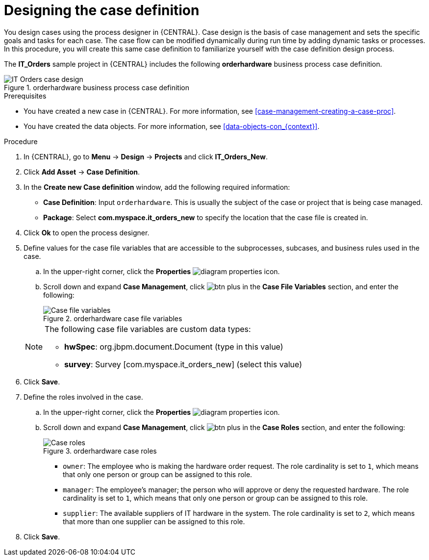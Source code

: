 [id='case-management-designing-IT-hardware-proc']
= Designing the case definition

You design cases using the process designer in {CENTRAL}. Case design is the basis of case management and sets the specific goals and tasks for each case. The case flow can be modified dynamically during run time by adding dynamic tasks or processes. In this procedure, you will create this same case definition to familiarize yourself with the case definition design process.

The *IT_Orders* sample project in {CENTRAL} includes the following *orderhardware* business process case definition.

.orderhardware business process case definition
image::cases/itorders-orderhardware-process.png[IT Orders case design]

.Prerequisites
* You have created a new case in {CENTRAL}. For more information, see <<case-management-creating-a-case-proc>>.
* You have created the data objects. For more information, see <<data-objects-con_{context}>>.

.Procedure
. In {CENTRAL}, go to *Menu* -> *Design* -> *Projects* and click *IT_Orders_New*.
. Click *Add Asset* -> *Case Definition*.
. In the *Create new Case definition* window, add the following required information:
+
* *Case Definition*: Input `orderhardware`. This is usually the subject of the case or project that is being case managed.
* *Package*: Select *com.myspace.it_orders_new* to specify the location that the case file is created in.
//* `Case ID prefix (optional)`: A configurable prefix that enables you to easily distinguish different types of cases. The prefix is followed by a generated ID in the format `ID-XXXXXXXXXX`, where `XXXXXXXXXX` is a generated number that provides a unique ID for the case instance. If a prefix is not provided, the default prefix is `CASE` and generates instances with the following identifiers:
//+
//`CASE-0000000001`
//+
//`CASE-0000000002`
//+
//`CASE-0000000003`
//+
//If a prefix is set to something else, such as `IT` for example, the following identifiers are generated:
//+
//`IT-0000000001`
//+
//`IT-0000000002`
//+
//`IT-0000000003`

+
. Click *Ok* to open the process designer.
. Define values for the case file variables that are accessible to the subprocesses, subcases, and business rules used in the case.
.. In the upper-right corner, click the *Properties* image:getting-started/diagram_properties.png[] icon.
.. Scroll down and expand *Case Management*, click image:getting-started/btn_plus.png[] in the *Case File Variables* section, and enter the following:
+
.orderhardware case file variables
image::cases/case-file-vars.png[Case file variables]

+
[NOTE]
====
The following case file variables are custom data types:

* *hwSpec*: org.jbpm.document.Document (type in this value)
* *survey*: Survey [com.myspace.it_orders_new] (select this value)
====
+
. Click *Save*.
. Define the roles involved in the case.
.. In the upper-right corner, click the *Properties* image:getting-started/diagram_properties.png[] icon.
.. Scroll down and expand *Case Management*, click image:getting-started/btn_plus.png[] in the *Case Roles* section, and enter the following:
+
.orderhardware case roles
image::cases/case_roles-2.png[Case roles]

+
* `owner`: The employee who is making the hardware order request. The role cardinality is set to `1`, which means that only one person or group can be assigned to this role.
* `manager`: The employee's manager; the person who will approve or deny the requested hardware. The role cardinality is set to `1`, which means that only one person or group can be assigned to this role.
* `supplier`: The available suppliers of IT hardware in the system. The role cardinality is set to `2`, which means that more than one supplier can be assigned to this role.
//+
. Click *Save*.
